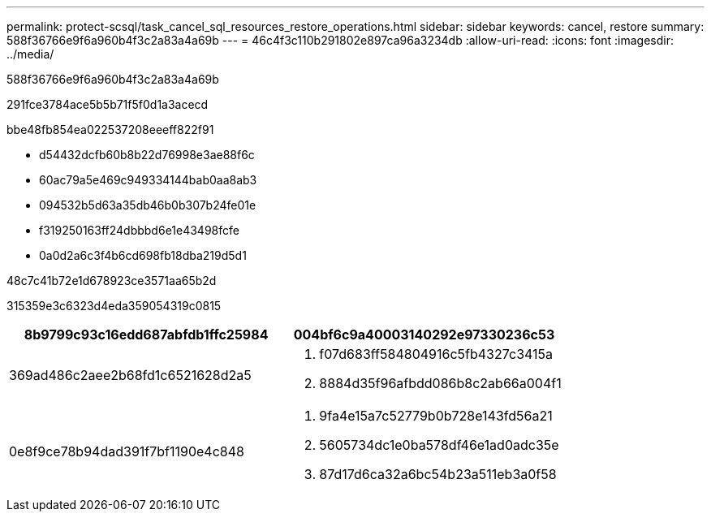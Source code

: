 ---
permalink: protect-scsql/task_cancel_sql_resources_restore_operations.html 
sidebar: sidebar 
keywords: cancel, restore 
summary: 588f36766e9f6a960b4f3c2a83a4a69b 
---
= 46c4f3c110b291802e897ca96a3234db
:allow-uri-read: 
:icons: font
:imagesdir: ../media/


[role="lead"]
588f36766e9f6a960b4f3c2a83a4a69b

291fce3784ace5b5b71f5f0d1a3acecd

.bbe48fb854ea022537208eeeff822f91
* d54432dcfb60b8b22d76998e3ae88f6c
* 60ac79a5e469c949334144bab0aa8ab3
* 094532b5d63a35db46b0b307b24fe01e
* f319250163ff24dbbbd6e1e43498fcfe
* 0a0d2a6c3f4b6cd698fb18dba219d5d1


.48c7c41b72e1d678923ce3571aa65b2d
315359e3c6323d4eda359054319c0815

|===
| 8b9799c93c16edd687abfdb1ffc25984 | 004bf6c9a40003140292e97330236c53 


 a| 
369ad486c2aee2b68fd1c6521628d2a5
 a| 
. f07d683ff584804916c5fb4327c3415a
. 8884d35f96afbdd086b8c2ab66a004f1




 a| 
0e8f9ce78b94dad391f7bf1190e4c848
 a| 
. 9fa4e15a7c52779b0b728e143fd56a21
. 5605734dc1e0ba578df46e1ad0adc35e
. 87d17d6ca32a6bc54b23a511eb3a0f58


|===